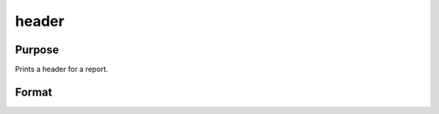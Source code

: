 
header
==============================================

Purpose
----------------

Prints a header for a report.

Format
----------------
.. function:: header(prcnm,  dataset,  ver)

    :param prcnm: name of procedure that calls header.
    :type prcnm: string

    :param dataset: name of data set.
    :type dataset: string

    :param ver: the first element is the major version number of the program, the
        second element is the revision number. Normally this argument will be the version/revision global (__??_ver)
        associated with the module within which header is called. This argument will be ignored if set to 0.
    :type ver: 2x1 numeric vector

